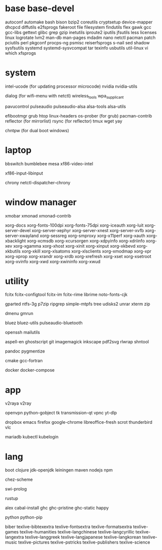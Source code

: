 * base base-devel

autoconf
automake
bash
bison
bzip2
coreutils
cryptsetup
device-mapper
dhcpcd
diffutils
e2fsprogs
fakeroot
file
filesystem
findutils
flex
gawk
gcc
gcc-libs
gettext
glibc
grep
gzip
inetutils
iproute2
iputils
jfsutils
less
licenses
linux
logrotate
lvm2
man-db
man-pages
mdadm
nano
netctl
pacman
patch
pciutils
perl
pkgconf
procps-ng
psmisc
reiserfsprogs
s-nail
sed
shadow
sysfsutils
systemd
systemd-sysvcompat
tar
texinfo
usbutils
util-linux
vi
which
xfsprogs

* system

intel-ucode (for updating processor microcode)
nvidia
nvidia-utils

dialog (for wifi-menu with netctl)
wireless_tools
wpa_supplicant

pavucontrol
pulseaudio
pulseaudio-alsa
alsa-tools
alsa-utils

efibootmgr
grub
htop
linux-headers
os-prober (for grub)
pacman-contrib
reflector (for mirrorlist)
rsync (for reflector)
tmux
wget
yay

chntpw (for dual boot windows)

* laptop

bbswitch
bumblebee
mesa
xf86-video-intel

xf86-input-libinput

chrony
netctl-dispatcher-chrony

* window manager

xmobar
xmonad
xmonad-contrib

xorg-docs
xorg-fonts-100dpi
xorg-fonts-75dpi
xorg-iceauth
xorg-luit
xorg-server-devel
xorg-server-xephyr
xorg-server-xnest
xorg-server-xvfb
xorg-server-xwayland
xorg-sessreg
xorg-smproxy
xorg-x11perf
xorg-xauth
xorg-xbacklight
xorg-xcmsdb
xorg-xcursorgen
xorg-xdpyinfo
xorg-xdriinfo
xorg-xev
xorg-xgamma
xorg-xhost
xorg-xinit
xorg-xinput
xorg-xkbevd
xorg-xkbutils
xorg-xkill
xorg-xlsatoms
xorg-xlsclients
xorg-xmodmap
xorg-xpr
xorg-xprop
xorg-xrandr
xorg-xrdb
xorg-xrefresh
xorg-xset
xorg-xsetroot
xorg-xvinfo
xorg-xwd
xorg-xwininfo
xorg-xwud

* utility

fcitx
fcitx-configtool
fcitx-im
fcitx-rime
librime
noto-fonts-cjk

gparted
ntfs-3g
p7zip
ripgrep
simple-mtpfs
tree
udisks2
unrar
xterm
zip

dmenu
gmrun

bluez
bluez-utils
pulseaudio-bluetooth

openssh
mailutils

aspell-en
ghostscript
git
imagemagick
inkscape
pdf2svg
rlwrap
shntool

pandoc
pygmentize

cmake
gcc-fortran

docker
docker-compose

* app

v2raya
v2ray

openvpn
python-gobject
tk
transmission-qt
vpnc
yt-dlp

dropbox
emacs
firefox
google-chrome
libreoffice-fresh
scrot
thunderbird
vlc

mariadb
kubectl
kubelogin

* lang

boot
clojure
jdk-openjdk
leiningen
maven
nodejs
npm

chez-scheme

swi-prolog

rustup

alex
cabal-install
ghc
ghc-pristine
ghc-static
happy

python
python-pip

biber
texlive-bibtexextra
texlive-fontsextra
texlive-formatsextra
texlive-games
texlive-humanities
texlive-langchinese
texlive-langcyrillic
texlive-langextra
texlive-langgreek
texlive-langjapanese
texlive-langkorean
texlive-music
texlive-pictures
texlive-pstricks
texlive-publishers
texlive-science
